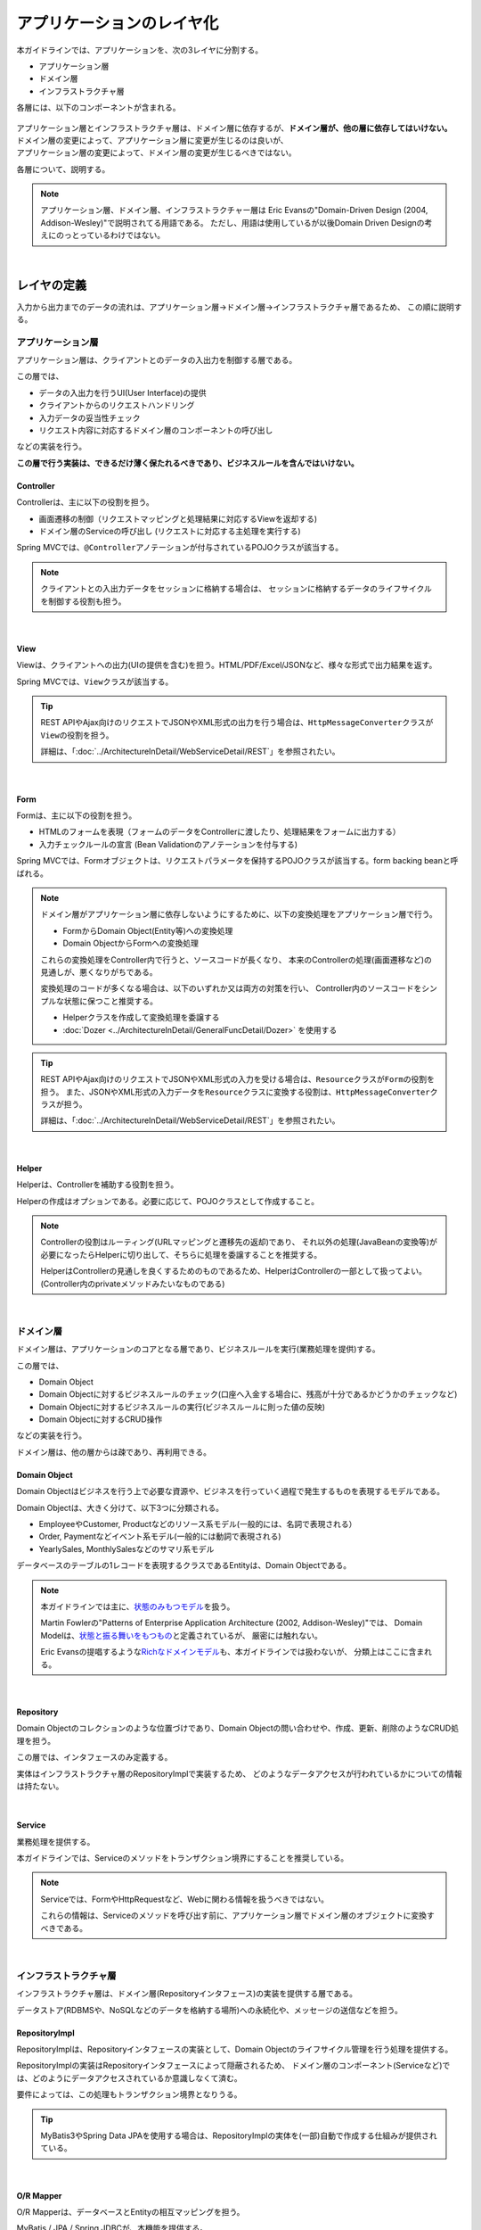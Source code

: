 アプリケーションのレイヤ化
********************************************************************************

.. only:: html

 .. contents:: 目次
    :depth: 3
    :local:

本ガイドラインでは、アプリケーションを、次の3レイヤに分割する。

* アプリケーション層
* ドメイン層
* インフラストラクチャ層

各層には、以下のコンポーネントが含まれる。

.. figure:: images/ApplicationLayer.png
   :alt: application layers
   :width: 95%



| アプリケーション層とインフラストラクチャ層は、ドメイン層に依存するが、\ **ドメイン層が、他の層に依存してはいけない。**
| ドメイン層の変更によって、アプリケーション層に変更が生じるのは良いが、
| アプリケーション層の変更によって、ドメイン層の変更が生じるべきではない。

各層について、説明する。

.. note::

  アプリケーション層、ドメイン層、インフラストラクチャー層は
  Eric Evansの"Domain-Driven Design (2004, Addison-Wesley)"で説明されてる用語である。
  ただし、用語は使用しているが以後Domain Driven Designの考えにのっとっているわけではない。

|

レイヤの定義
================================================================================

入力から出力までのデータの流れは、アプリケーション層→ドメイン層→インフラストラクチャ層であるため、
この順に説明する。

アプリケーション層
--------------------------------------------------------------------------------

アプリケーション層は、クライアントとのデータの入出力を制御する層である。

この層では、

* データの入出力を行うUI(User Interface)の提供
* クライアントからのリクエストハンドリング
* 入力データの妥当性チェック
* リクエスト内容に対応するドメイン層のコンポーネントの呼び出し

などの実装を行う。

**この層で行う実装は、できるだけ薄く保たれるべきであり、ビジネスルールを含んではいけない。**

Controller
^^^^^^^^^^^^^^^^^^^^^^^^^^^^^^^^^^^^^^^^^^^^^^^^^^^^^^^^^^^^^^^^^^^^^^^^^^^^^^^^

Controllerは、主に以下の役割を担う。

* 画面遷移の制御（リクエストマッピングと処理結果に対応するViewを返却する)
* ドメイン層のServiceの呼び出し (リクエストに対応する主処理を実行する)

Spring MVCでは、\ ``@Controller``\ アノテーションが付与されているPOJOクラスが該当する。

.. note::

    クライアントとの入出力データをセッションに格納する場合は、
    セッションに格納するデータのライフサイクルを制御する役割も担う。

|

View
^^^^^^^^^^^^^^^^^^^^^^^^^^^^^^^^^^^^^^^^^^^^^^^^^^^^^^^^^^^^^^^^^^^^^^^^^^^^^^^^

Viewは、クライアントへの出力(UIの提供を含む)を担う。HTML/PDF/Excel/JSONなど、様々な形式で出力結果を返す。

Spring MVCでは、\ ``View``\ クラスが該当する。

.. tip::

    REST APIやAjax向けのリクエストでJSONやXML形式の出力を行う場合は、\ ``HttpMessageConverter``\ クラスが\ ``View``\の役割を担う。

    詳細は、「:doc:`../ArchitectureInDetail/WebServiceDetail/REST`」を参照されたい。

|

Form
^^^^^^^^^^^^^^^^^^^^^^^^^^^^^^^^^^^^^^^^^^^^^^^^^^^^^^^^^^^^^^^^^^^^^^^^^^^^^^^^

Formは、主に以下の役割を担う。

* HTMLのフォームを表現（フォームのデータをControllerに渡したり、処理結果をフォームに出力する）
* 入力チェックルールの宣言 (Bean Validationのアノテーションを付与する)

Spring MVCでは、Formオブジェクトは、リクエストパラメータを保持するPOJOクラスが該当する。form backing beanと呼ばれる。

.. note::

    ドメイン層がアプリケーション層に依存しないようにするために、以下の変換処理をアプリケーション層で行う。

    * FormからDomain Object(Entity等)への変換処理
    * Domain ObjectからFormへの変換処理

    これらの変換処理をController内で行うと、ソースコードが長くなり、
    本来のControllerの処理(画面遷移など)の見通しが、悪くなりがちである。

    変換処理のコードが多くなる場合は、以下のいずれか又は両方の対策を行い、
    Controller内のソースコードをシンプルな状態に保つこと推奨する。

    * Helperクラスを作成して変換処理を委譲する
    * :doc:`Dozer <../ArchitectureInDetail/GeneralFuncDetail/Dozer>` を使用する

.. tip::

    REST APIやAjax向けのリクエストでJSONやXML形式の入力を受ける場合は、\ ``Resource``\ クラスが\ ``Form``\の役割を担う。
    また、JSONやXML形式の入力データを\ ``Resource``\ クラスに変換する役割は、\ ``HttpMessageConverter``\ クラスが担う。

    詳細は、「:doc:`../ArchitectureInDetail/WebServiceDetail/REST`」を参照されたい。

|

Helper
^^^^^^^^^^^^^^^^^^^^^^^^^^^^^^^^^^^^^^^^^^^^^^^^^^^^^^^^^^^^^^^^^^^^^^^^^^^^^^^^

Helperは、Controllerを補助する役割を担う。

Helperの作成はオプションである。必要に応じて、POJOクラスとして作成すること。

.. note::

  Controllerの役割はルーティング(URLマッピングと遷移先の返却)であり、
  それ以外の処理(JavaBeanの変換等)が必要になったらHelperに切り出して、そちらに処理を委譲することを推奨する。
  
  HelperはControllerの見通しを良くするためのものであるため、HelperはControllerの一部として扱ってよい。
  (Controller内のprivateメソッドみたいなものである)

|

ドメイン層
--------------------------------------------------------------------------------

ドメイン層は、アプリケーションのコアとなる層であり、ビジネスルールを実行(業務処理を提供)する。

この層では、

* Domain Object
* Domain Objectに対するビジネスルールのチェック(口座へ入金する場合に、残高が十分であるかどうかのチェックなど)
* Domain Objectに対するビジネスルールの実行(ビジネスルールに則った値の反映)
* Domain Objectに対するCRUD操作

などの実装を行う。

ドメイン層は、他の層からは疎であり、再利用できる。

Domain Object
^^^^^^^^^^^^^^^^^^^^^^^^^^^^^^^^^^^^^^^^^^^^^^^^^^^^^^^^^^^^^^^^^^^^^^^^^^^^^^^^

Domain Objectはビジネスを行う上で必要な資源や、ビジネスを行っていく過程で発生するものを表現するモデルである。

Domain Objectは、大きく分けて、以下3つに分類される。

* EmployeeやCustomer, Productなどのリソース系モデル(一般的には、名詞で表現される）
* Order, Paymentなどイベント系モデル(一般的には動詞で表現される)
* YearlySales, MonthlySalesなどのサマリ系モデル

データベースのテーブルの1レコードを表現するクラスであるEntityは、Domain Objectである。

.. note::

   本ガイドラインでは主に、\ `状態のみもつモデル <http://martinfowler.com/bliki/AnemicDomainModel.html>`_\ を扱う。

   Martin Fowlerの"Patterns of Enterprise Application Architecture (2002, Addison-Wesley)"では、
   Domain Modelは、\ `状態と振る舞いをもつもの <http://martinfowler.com/eaaCatalog/domainModel.html>`_\ と定義されているが、
   厳密には触れない。

   Eric Evansの提唱するような\ `Richなドメインモデル <http://dddcommunity.org/>`_\ も、本ガイドラインでは扱わないが、
   分類上はここに含まれる。

|

Repository
^^^^^^^^^^^^^^^^^^^^^^^^^^^^^^^^^^^^^^^^^^^^^^^^^^^^^^^^^^^^^^^^^^^^^^^^^^^^^^^^

Domain Objectのコレクションのような位置づけであり、Domain Objectの問い合わせや、作成、更新、削除のようなCRUD処理を担う。

この層では、インタフェースのみ定義する。

実体はインフラストラクチャ層のRepositoryImplで実装するため、
どのようなデータアクセスが行われているかについての情報は持たない。

|

Service
^^^^^^^^^^^^^^^^^^^^^^^^^^^^^^^^^^^^^^^^^^^^^^^^^^^^^^^^^^^^^^^^^^^^^^^^^^^^^^^^

業務処理を提供する。

本ガイドラインでは、Serviceのメソッドをトランザクション境界にすることを推奨している。

.. note::

    Serviceでは、FormやHttpRequestなど、Webに関わる情報を扱うべきではない。

    これらの情報は、Serviceのメソッドを呼び出す前に、アプリケーション層でドメイン層のオブジェクトに変換すべきである。

|

インフラストラクチャ層
--------------------------------------------------------------------------------

インフラストラクチャ層は、ドメイン層(Repositoryインタフェース)の実装を提供する層である。

データストア(RDBMSや、NoSQLなどのデータを格納する場所)への永続化や、メッセージの送信などを担う。

RepositoryImpl
^^^^^^^^^^^^^^^^^^^^^^^^^^^^^^^^^^^^^^^^^^^^^^^^^^^^^^^^^^^^^^^^^^^^^^^^^^^^^^^^

RepositoryImplは、Repositoryインタフェースの実装として、Domain Objectのライフサイクル管理を行う処理を提供する。

RepositoryImplの実装はRepositoryインタフェースによって隠蔽されるため、
ドメイン層のコンポーネント(Serviceなど)では、どのようにデータアクセスされているか意識しなくて済む。

要件によっては、この処理もトランザクション境界となりうる。

.. tip::

    MyBatis3やSpring Data JPAを使用する場合は、RepositoryImplの実体を(一部)自動で作成する仕組みが提供されている。

|

O/R Mapper
^^^^^^^^^^^^^^^^^^^^^^^^^^^^^^^^^^^^^^^^^^^^^^^^^^^^^^^^^^^^^^^^^^^^^^^^^^^^^^^^

O/R Mapperは、データベースとEntityの相互マッピングを担う。

MyBatis / JPA / Spring JDBCが、本機能を提供する。

具体的には、

* MyBatis3を用いる場合は、Mapperインタフェースや\ ``SqlSession``\
* JPAを用いる場合は、\ ``EntityManager``\
* Spring JDBCを用いる場合は、\ ``JdbcTemplate``\

が、O/R Mapperに該当する。

O/R Mapperは、Repositoryインタフェースの実装に用いられる。

.. note::

  MyBatis, Spring JDBCは「O/R Mapper」というより、「SQL Mapper」と呼んだ方が正確であるが、本ガイドラインでは「O/R Mapper」に分類する。

|

.. _application-layering_Integration-System-Connector:

Integration System Connector
^^^^^^^^^^^^^^^^^^^^^^^^^^^^^^^^^^^^^^^^^^^^^^^^^^^^^^^^^^^^^^^^^^^^^^^^^^^^^^^^

Integration System Connectorは、
データベース以外のデータストア（メッセージングシステム、Key-Value-Store、Webサービス、既存システム、外部システムなど）との連携を担う。

Integration System Connectorは、Repositoryインタフェースの実装に用いられる。

|

レイヤ間の依存関係
================================================================================

冒頭で説明したとおり、ドメイン層がコアとなり、アプリケーション層、インフラストラクチャ層がそれに依存する形となる。

本ガイドラインでは、実装技術として、

* アプリケーション層にSpring MVC
* インフラストラクチャ層にMyBatis, Spring Data JPA

を使用することを想定しているが、本質的には、実装技術が変わっても、それぞれの層で違いが吸収され、ドメイン層には影響を与えない。
レイヤ間の結合部は、インタフェースとして公開することで、各層が使用している実装技術に依存しない形式とすることができる。

レイヤ化を意識して、疎結合な設計を行うことを推奨する。

.. figure:: images/LayerDependencies.png
   :width: 95%

|

各レイヤのオブジェクトの依存関係は、DIコンテナによって解決される。

.. figure:: images/LayerDependencyInjection.png
   :width: 95%

|

Repositoryを使用する時の処理の流れ
--------------------------------------------------------------------------------

入力から出力までの流れで表現すると、次の図のようになる。

.. figure:: images/LayeringPattern1.png
   :alt: Data flow from request to response
   :width: 100%

更新系の処理を例に、シーケンスを説明する。

.. tabularcolumns:: |p{0.10\linewidth}|p{0.90\linewidth}|
.. list-table::
    :header-rows: 1
    :widths: 10 90

    * - 項番
      - 説明
    * - 1.
      - Controllerが、Requestを受け付ける
    * - 2.
      - (Optional) Controllerは、Helperを呼び出し、Formの情報を、Domain ObjectまたはDTOに変換する
    * - 3.
      - Controllerは、Domain ObjectまたはDTOを用いて、Serviceを呼び出す
    * - 4.
      - Serviceは、Repositoryを呼び出して、業務処理を行う
    * - 5.
      - Repositoryは、O/R Mapperを呼び出し、Domain ObjectまたはDTOを永続化する
    * - 6.
      - (実装依存) O/R Mapperは、DBにDomain ObjectまたはDTOの情報を保存する
    * - 7.
      - Serviceは、業務処理結果のDomain ObjectまたはDTOを、Controllerに返却する
    * - 8.
      - (Optional) Controllerは、Helperを呼び出し、Domain ObjectまたはDTOを、Formに変換する
    * - 9.
      - Controllerは、遷移先のView名を返却する
    * - 10.
      - Viewは、Responseを出力する。

|

各コンポーネント間の呼び出し可否を、以下にまとめる。

.. tabularcolumns:: |p{0.20\linewidth}|p{0.20\linewidth}|p{0.20\linewidth}|p{0.20\linewidth}|p{0.20\linewidth}|
.. list-table:: **コンポーネント間の呼び出し可否**
    :header-rows: 1
    :stub-columns: 1
    :widths: 20 20 20 20 20

    * - Caller/Callee
      - Controller
      - Service
      - Repository
      - O/R Mapper
    * - Controller
      - .. image:: images/cross.png
           :align: center
      - .. image:: images/tick.png
           :align: center
      - .. image:: images/cross.png
           :align: center
      - .. image:: images/cross.png
           :align: center
    * - Service
      - .. image:: images/cross.png
           :align: center
      - .. image:: images/exclamation.png
           :align: center
      - .. image:: images/tick.png
           :align: center
      - .. image:: images/cross.png
           :align: center
    * - Repository
      - .. image:: images/cross.png
           :align: center
      - .. image:: images/cross.png
           :align: center
      - .. image:: images/cross.png
           :align: center
      - .. image:: images/tick.png
           :align: center


注意するべきことは、\ **基本的にServiceからServiceの呼び出しは、禁止している**\ 点である。

もし他のサービスからも利用可能なサービスが必要な場合は、呼び出し可否を明確にするために、SharedServiceを作成すること。
詳細については、\ :doc:`../ImplementationAtEachLayer/DomainLayer`\ を参照されたい。


.. note::

    この呼び出し可否ルールを守ることは、アプリケーション開発の初期段階では、煩わしく感じられるかもしれない。
    確かに、一つの処理だけみると、たとえばControllerから直接Repositoryを呼び出したほうが、速くアプリケーションを作成できる。
    しかし、ルールを守らない場合、開発規模が大きくなった際に、修正の影響範囲が分かりにくくなったり、横断的な共通処理を追加しにくくなるなど、
    保守性に大きな問題が生じることが多い。後で問題にならないように、初めから依存関係に気を付けて開発することを強く推奨する。

|

Repositoryを使用しない時の処理の流れ
--------------------------------------------------------------------------------

Repositoryを作成することにより、永続化技術を隠蔽できたり、データアクセス処理を共通化できるなどのメリットがある。

しかし、プロジェクトのチーム体制によっては、データアクセスの共通化が難しい場合がある（複数の会社が、別々に業務処理を実装し、共通化のコントロールが難しい場合など）。
その場合、データアクセスの抽象化が必要ないのであれば、Repositoryは作成せず、以下の図のように、Serviceから直接O/R Mapperを呼び出すようにすればよい。

.. figure:: images/LayeringPattern2.png
   :alt: Data flow from request to response (without Repository)
   :width: 100%

|

各コンポーネント間の呼び出し可否を、以下にまとめる。

.. tabularcolumns:: |p{0.25\linewidth}|p{0.25\linewidth}|p{0.25\linewidth}|p{0.25\linewidth}|
.. list-table:: **コンポーネント間の呼び出し可否 (without Repository)**
    :header-rows: 1
    :stub-columns: 1
    :widths: 25 25 25 25

    * - Caller/Callee
      - Controller
      - Service
      - O/R Mapper
    * - Controller
      - .. image:: images/cross.png
           :align: center
      - .. image:: images/tick.png
           :align: center
      - .. image:: images/cross.png
           :align: center
    * - Service
      - .. image:: images/cross.png
           :align: center
      - .. image:: images/exclamation.png
           :align: center
      - .. image:: images/tick.png
           :align: center

|

.. _application-layering_project-structure:

プロジェクト構成
================================================================================

上記のように、アプリケーションのレイヤ化を行った場合に推奨する構成について、説明する。

ここでは、Mavenの標準ディレクトリ構造を前提とする。

基本的には、以下の構成でマルチプロジェクトを作成することを推奨する。

|

.. tabularcolumns:: |p{0.30\linewidth}|p{0.70\linewidth}|
.. list-table::
    :header-rows: 1
    :widths: 30 70

    * - プロジェクト名
      - 説明
    * - [projectName]-domain
      - ドメイン層に関するクラス・設定ファイルを格納するプロジェクト
    * - [projectName]-web
      - アプリケーション層に関するクラス・設定ファイルを格納するプロジェクト
    * - [projectName]-env
      - 環境に依存するファイル等を格納するプロジェクト

([projectName]には、対象のプロジェクト名を入れること)


.. note::

    RepositoryImplなどインフラストラクチャ層のクラスも、project-domainに含める。

    本来は、[projectName]-infraプロジェクトを別途作成すべきであるが、
    通常infraプロジェクトを隠蔽化する必要がなく、domainプロジェクトに格納されている方が開発しやすいためである。
    必要であれば、[projectName]-infraプロジェクトを作成してよい。


.. tip::

    マルチプロジェクト構成の例として、\ `サンプルアプリケーション <https://github.com/terasolunaorg/terasoluna-tourreservation>`_\ や\ `共通ライブラリのテストアプリケーション <https://github.com/terasolunaorg/terasoluna-gfw-functionaltest>`_\ を参照されたい。

|

[projectName]-domain
--------------------------------------------------------------------------------

[projectName]-domainのプロジェクト推奨構成を、以下に示す。

.. code-block:: console

    [projectName]-domain
      └src
          └main
              ├java
              │  └com
              │      └example
              │          └domain ...(1)
              │              ├model ...(2)
              │              │  ├Xxx.java
              │              │  ├Yyy.java
              │              │  └Zzz.java
              │              ├repository ...(3)
              │              │  ├xxx
              │              │  │  └XxxRepository.java
              │              │  ├yyy
              │              │  │  └YyyRepository.java
              │              │  └zzz
              │              │      ├ZzzRepository.java
              │              │      └ZzzRepositoryImpl.java
              │              └service ...(4)
              │                  ├aaa
              │                  │  ├AaaService.java
              │                  │  └AaaServiceImpl.java
              │                  └bbb
              │                      ├BbbService.java
              │                      └BbbServiceImpl.java
              └resources
                  └META-INF
                      └spring
                          ├[projectName]-codelist.xml ...(5)
                          ├[projectName]-domain.xml ...(6)
                          └[projectName]-infra.xml ...(7)


.. tabularcolumns:: |p{0.10\linewidth}|p{0.90\linewidth}|
.. list-table::
    :header-rows: 1
    :widths: 10 90

    * - 項番
      - 説明
    * - | (1)
      - ドメイン層の構成要素を格納するパッケージ。
    * - | (2)
      - Domain Objectを格納するパッケージ。
    * - | (3)
      - リポジトリを格納するパッケージ。

        エンティティごとにパッケージを作成する。
        関連するエンティティがあれば、主となるエンティティのパッケージに、従となるエンティティ(OrderとOrderLineの関係であればOrderLine)のRepositoryも配置する。
        また、検索条件などを保持するDTOなどが必要な場合は、このパッケージに配置する。

        RepositoryImplは、インフラストラクチャ層に属するが、通常、このプロジェクトに含めても問題ない。
        異なるデータストアを使うなど、複数の永続化先があり、実装を隠蔽したい場合は、別プロジェクト(またはパッケージ)に、RepositoryImplを実装するようにする。
    * - | (4)
      - サービスを格納するパッケージ。

        業務(またはエンティティ)ごとに、パッケージインタフェースと実装を、同じ階層に配置する。入出力クラスが必要な場合は、このパッケージに配置する。
    * - | (5)
      - コードリストのBean定義を行う。
    * - | (6)
      - ドメイン層に関するBean定義を行う。
    * - | (7)
      - インフラストラクチャ層に関するBean定義を行う。

|

[projectName]-web
--------------------------------------------------------------------------------

[projectName]-webのプロジェクト推奨構成を、以下に示す。

.. code-block:: console

    [projectName]-web
      └src
          └main
              ├java
              │  └com
              │      └example
              │          └app ...(1)
              │              ├abc
              │              │  ├AbcController.java
              │              │  ├AbcForm.java
              │              │  └AbcHelper.java
              │              └def
              │                  ├DefController.java
              │                  ├DefForm.java
              │                  └DefOutput.java
              ├resources
              │  ├META-INF
              │  │  └spring
              │  │      ├applicationContext.xml ...(2)
              │  │      ├application.properties ...(3)
              │  │      ├spring-mvc.xml ...(4)
              │  │      └spring-security.xml ...(5)
              │  └i18n
              │      └application-messages.properties ...(6)
              └webapp
                  ├resources ...(7)
                  └WEB-INF
                      ├views ...(8)
                      │  ├abc
                      │  │ ├list.jsp
                      │  │ └createForm.jsp
                      │  └def
                      │     ├list.jsp
                      │     └createForm.jsp
                      └web.xml ...(9)

.. tabularcolumns:: |p{0.10\linewidth}|p{0.90\linewidth}|
.. list-table::
    :header-rows: 1
    :widths: 10 90

    * - 項番
      - 説明
    * - | (1)
      - アプリケーション層の構成要素を格納するパッケージ。
    * - | (2)
      - アプリケーション全体に関するBean定義を行う。
    * - | (3)
      - アプリケーションで使用するプロパティを定義する。
    * - | (4)
      - SpringMVCの設定を行うBean定義を行う。
    * - | (5)
      - SpringSecurityの設定を行うBean定義を行う。
    * - | (6)
      - 画面表示用のメッセージ(国際化対応)定義を行う。
    * - | (7)
      - 静的リソース(css、js、画像など)を格納する。
    * - | (8)
      - View(jsp)を格納する。
    * - | (9)
      - Servletのデプロイメント定義を行う。

|

[projectName]-env
--------------------------------------------------------------------------------

[projectName]-envのプロジェクト推奨構成を、以下に示す。

.. code-block:: console

    [projectName]-env
      ├configs ...(1)
      │   └[envName] ...(2)
      │       └resources ...(3)
      └src
          └main
              └resources ...(4)
                 ├META-INF
                 │  └spring
                 │      ├[projectName]-env.xml ...(5)
                 │      └[projectName]-infra.properties ...(6)
                 ├dozer.properties
                 ├log4jdbc.properties
                 └logback.xml ...(7)



.. tabularcolumns:: |p{0.10\linewidth}|p{0.90\linewidth}|
.. list-table::
    :header-rows: 1
    :widths: 10 90

    * - 項番
      - 説明
    * - | (1)
      - 全環境の環境依存ファイルを管理するためのディレクトリ。
    * - | (2)
      - 環境毎の環境依存ファイルを管理するためのディレクトリ。

        ディレクトリ名は、環境を識別する名前を指定する。
    * - | (3)
      - 環境毎の設定ファイルを管理するためのディレクトリ。

        サブディレクトリの構成や管理する設定ファイルは、(4)と同様。
    * - | (4)
      - ローカル開発環境用の設定ファイルを管理するためのディレクトリ。
    * - | (5)
      - ローカル開発環境用のBean定義(DataSource等)を行う。
    * - | (6)
      - ローカル開発環境用のプロパティを定義する。
    * - | (7)
      - ローカル開発環境用のログ出力定義を行う。


.. note::

    [projectName]-domainと[projectName]-webを別プロジェクトに分ける理由は、依存関係の逆転を防ぐためである。
  
    [projectName]-webが[projectName]-domainを使用するのは当然であるが、[projectName]-domainが[projectName]-webを参照してはいけない。
  
    1つのプロジェクトに[projectName]-webと[projectName]-domainの構成要素をまとめてしまうと、誤って不正な参照をしてしまうことがある。
    プロジェクトを分けて参照順序をつけることで[projectName]-domainが[projectName]-webを参照できないようにすることを強く推奨する。

.. note::

    [projectName]-envを作成する理由は環境に依存する情報を外出し、環境毎に切り替えられるようにするためである。
  
    たとえばデフォルトではローカル開発環境用の設定をして、アプリケーションビルド時には[projectName]-envを除いてwarを作成する。
    結合テスト用の環境やシステムテスト用の環境を別々のjarとして作成すると、そこだけ差し替えてデプロイするということが可能である。
  
    また使用するRDBMSが変わるようなプロジェクトの場合にも影響を最小限に抑えることができる。
  
    この点を考慮しない場合は、環境ごとに設定ファイルの内容を行いビルドしなおすという作業が入る。
  
.. raw:: latex

   \newpage

